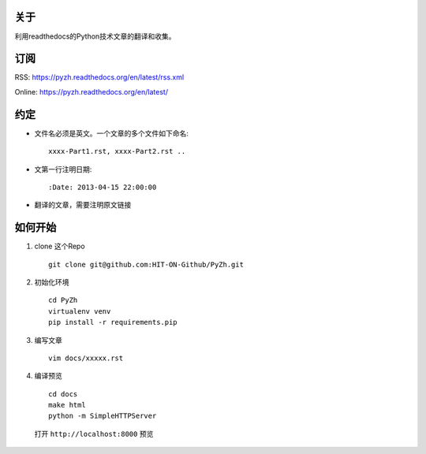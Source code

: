 关于
----

利用readthedocs的Python技术文章的翻译和收集。

订阅
----

RSS: https://pyzh.readthedocs.org/en/latest/rss.xml

Online: https://pyzh.readthedocs.org/en/latest/

约定
----

- 文件名必须是英文。一个文章的多个文件如下命名::

    xxxx-Part1.rst, xxxx-Part2.rst ..

- 文第一行注明日期::

    :Date: 2013-04-15 22:00:00

- 翻译的文章，需要注明原文链接

如何开始
--------

1. clone 这个Repo

  ::

      git clone git@github.com:HIT-ON-Github/PyZh.git

2. 初始化环境

  ::

      cd PyZh
      virtualenv venv
      pip install -r requirements.pip

3. 编写文章

  ::

      vim docs/xxxxx.rst

4. 编译预览

  ::

      cd docs
      make html
      python -m SimpleHTTPServer

  打开 ``http://localhost:8000`` 预览
